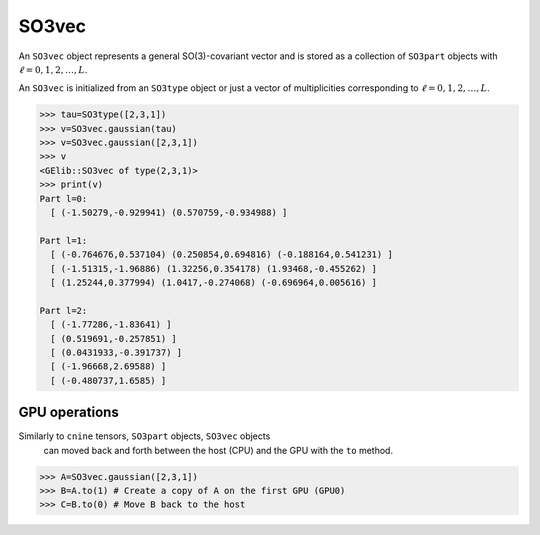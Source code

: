 ******
SO3vec
******


An ``SO3vec`` object represents a general SO(3)-covariant vector and is stored as a collection 
of ``SO3part`` objects with :math:`\ell=0,1,2,\ldots,L`. 

An ``SO3vec`` is initialized from an ``SO3type`` object or just a vector of multiplicities 
corresponding to :math:`\ell=0,1,2,\ldots,L`.  

.. code-block:: python

 >>> tau=SO3type([2,3,1])
 >>> v=SO3vec.gaussian(tau)
 >>> v=SO3vec.gaussian([2,3,1])
 >>> v
 <GElib::SO3vec of type(2,3,1)>
 >>> print(v)
 Part l=0:
   [ (-1.50279,-0.929941) (0.570759,-0.934988) ]

 Part l=1:
   [ (-0.764676,0.537104) (0.250854,0.694816) (-0.188164,0.541231) ]
   [ (-1.51315,-1.96886) (1.32256,0.354178) (1.93468,-0.455262) ]
   [ (1.25244,0.377994) (1.0417,-0.274068) (-0.696964,0.005616) ]

 Part l=2:
   [ (-1.77286,-1.83641) ]
   [ (0.519691,-0.257851) ]
   [ (0.0431933,-0.391737) ]
   [ (-1.96668,2.69588) ]
   [ (-0.480737,1.6585) ]


==============
GPU operations
==============


Similarly to ``cnine`` tensors, ``SO3part`` objects, ``SO3vec`` objects 
 can moved back and forth between the host (CPU) and the GPU with the ``to`` method. 

.. code-block:: python

  >>> A=SO3vec.gaussian([2,3,1])
  >>> B=A.to(1) # Create a copy of A on the first GPU (GPU0)
  >>> C=B.to(0) # Move B back to the host 

